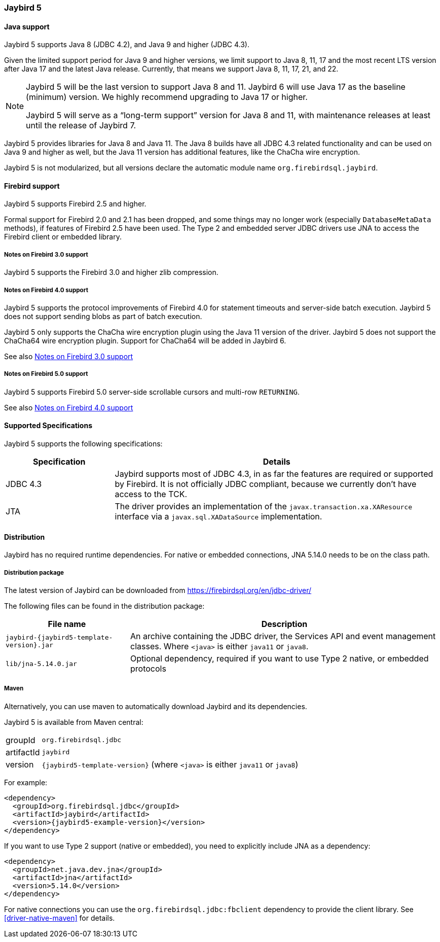 [[jb5]]
=== Jaybird 5

[[jb5-java]]
==== Java support

Jaybird 5 supports Java 8 (JDBC 4.2), and Java 9 and higher (JDBC 4.3).

Given the limited support period for Java 9 and higher versions, we limit support to Java 8, 11, 17 and the most recent LTS version after Java 17 and the latest Java release.
Currently, that means we support Java 8, 11, 17, 21, and 22.

[NOTE]
====
Jaybird 5 will be the last version to support Java 8 and 11.
Jaybird 6 will use Java 17 as the baseline (minimum) version.
We highly recommend upgrading to Java 17 or higher.

Jaybird 5 will serve as a "`long-term support`" version for Java 8 and 11, with maintenance releases at least until the release of Jaybird 7.
====

Jaybird 5 provides libraries for Java 8 and Java 11.
The Java 8 builds have all JDBC 4.3 related functionality and can be used on Java 9 and higher as well, but the Java 11 version has additional features, like the ChaCha wire encryption.

Jaybird 5 is not modularized, but all versions declare the automatic module name `org.firebirdsql.jaybird`.

[[jb5-firebird]]
==== Firebird support

Jaybird 5 supports Firebird 2.5 and higher.

Formal support for Firebird 2.0 and 2.1 has been dropped, and some things may no longer work (especially `DatabaseMetaData` methods), if features of Firebird 2.5 have been used.
The Type 2 and embedded server JDBC drivers use JNA to access the Firebird client or embedded library.

[[jb5-firebird3]]
===== Notes on Firebird 3.0 support

Jaybird 5 supports the Firebird 3.0 and higher zlib compression.

[[jb5-firebird4]]
===== Notes on Firebird 4.0 support

Jaybird 5 supports the protocol improvements of Firebird 4.0 for statement timeouts and server-side batch execution.
Jaybird 5 does not support sending blobs as part of batch execution.

Jaybird 5 only supports the ChaCha wire encryption plugin using the Java 11 version of the driver.
Jaybird 5 does not support the ChaCha64 wire encryption plugin.
Support for ChaCha64 will be added in Jaybird 6.

See also <<jb5-firebird3>>

[[jb5-firebird5]]
===== Notes on Firebird 5.0 support

Jaybird 5 supports Firebird 5.0 server-side scrollable cursors and multi-row `RETURNING`.

See also <<jb5-firebird4>>

[[jb5-spec]]
==== Supported Specifications

Jaybird 5 supports the following specifications:

[width="100%",cols="1,3",options="header",]
|===
|Specification |Details
|JDBC 4.3 
|Jaybird supports most of JDBC 4.3, in as far the features are required or supported by Firebird.
It is not officially JDBC compliant, because we currently don't have access to the TCK.

|JTA
|The driver provides an implementation of the `javax.transaction.xa.XAResource` interface via a `javax.sql.XADataSource` implementation.

|===

[[jb5-distribution]]
==== Distribution

Jaybird has no required runtime dependencies.
For native or embedded connections, JNA 5.14.0 needs to be on the class path.

[[jb5-distribution-package]]
===== Distribution package

The latest version of Jaybird can be downloaded from https://firebirdsql.org/en/jdbc-driver/

The following files can be found in the distribution package:

[cols="2,5",options="header",]
|===
|File name |Description
| `jaybird-{jaybird5-template-version}.jar`
| An archive containing the JDBC driver, the Services API and event management classes.
Where `<java>` is either `java11` or `java8`.

| `lib/jna-5.14.0.jar`
| Optional dependency, required if you want to use Type 2 native, or embedded protocols

|===

[[jb5-distribution-maven]]
===== Maven

Alternatively, you can use maven to automatically download Jaybird and its dependencies.

Jaybird 5 is available from Maven central:

[horizontal]
groupId:: `org.firebirdsql.jdbc`
artifactId:: `jaybird`
version:: `{jaybird5-template-version}` (where `<java>` is either `java11` or `java8`)

For example:

[source,xml,subs="verbatim,attributes"]
----
<dependency>
  <groupId>org.firebirdsql.jdbc</groupId>
  <artifactId>jaybird</artifactId>
  <version>{jaybird5-example-version}</version>
</dependency>
----

If you want to use Type 2 support (native or embedded), you need to explicitly include JNA as a dependency:

[source,xml,subs="verbatim,attributes"]
----
<dependency>
  <groupId>net.java.dev.jna</groupId>
  <artifactId>jna</artifactId>
  <version>5.14.0</version>
</dependency>
----

For native connections you can use the `org.firebirdsql.jdbc:fbclient` dependency to provide the client library.
See <<driver-native-maven>> for details.

